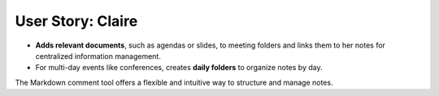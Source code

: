 .. _user_claire:

User Story: Claire
==================

.. raw:: html

   <div class="three-columns">
      <a href="index.html" class="back-button" style="flex: 1; height: 25px;"><b>&larr; Back</b></a>
      <div style="flex: 12;">
         <h2>User Story: Recording Meeting Notes</h2>
      </div>
   </div>
   <div style="display: flex">
      <div style="flex: 6;">
         <b>Use Case Overview</b>: Claire, a PhD researcher, uses PASTA-ELN to efficiently organize her meeting notes and related materials.
         <ul>
          <li  style="margin-bottom: 16px !important;">Creates a <b>"Meetings" project</b> with folders for each meeting, where she records notes in Markdown format. These notes are instantly formatted and displayed in the project view for clarity.
          <li><b>Links meeting insights</b> to specific <b>thesis measurements or workflows</b>, connecting concepts learned during meetings to her research.
         </ul>
      </div>
      <div style="flex: 3;"><img src="_static/Claire.jpg" alt="image" title="generated by ChatGPT: In the same style, can you draw a comic of Claire who attends lots of conferences and takes meticulous notes?" style="width: 100%;"/></div>
   </div>

* **Adds relevant documents**, such as agendas or slides, to meeting folders and links them to her notes for centralized information management.
* For multi-day events like conferences, creates **daily folders** to organize notes by day.

The Markdown comment tool offers a flexible and intuitive way to structure and manage notes.

.. raw:: html

   <a href="index.html" class="back-button" style="flex: 1; height: 25px;"><b>&larr; Back</b></a>
   <span style="float: right"><img src="_static/pasta_logo.svg" alt="logo" style="width: 60px;"/></span>
